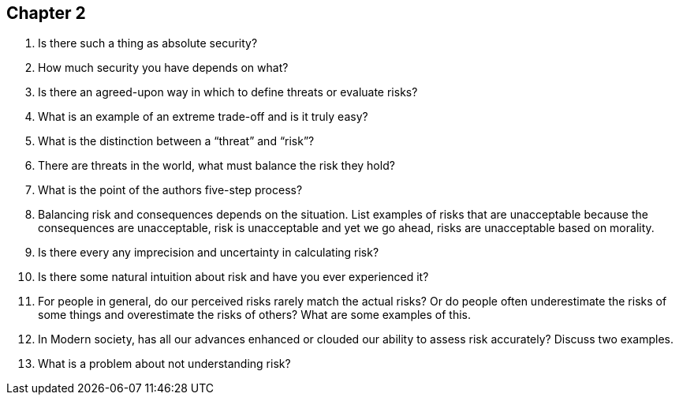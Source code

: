 == Chapter 2

1. Is there such a thing as absolute security?

2. How much security you have depends on what?

3. Is there an agreed-upon way in which to define threats or evaluate risks?

4. What is an example of an extreme trade-off and is it truly easy?

5. What is the distinction between a “threat” and “risk”?

6. There are threats in the world, what must balance the risk they hold?

7. What is the point of the authors five-step process?

8. Balancing risk and consequences depends on the situation. List examples of risks that are unacceptable because the consequences are unacceptable, risk is unacceptable and yet we go ahead, risks are unacceptable based on morality.

9. Is there every any imprecision and uncertainty in calculating risk?

10. Is there some natural intuition about risk and have you ever experienced it?

11. For people in general, do our perceived risks rarely match the actual risks? Or do people often underestimate the risks of some things and overestimate the risks of others? What are some examples of this.

12. In Modern society, has all our advances enhanced or clouded our ability to assess risk accurately? Discuss two examples.

13. What is a problem about not understanding risk?
